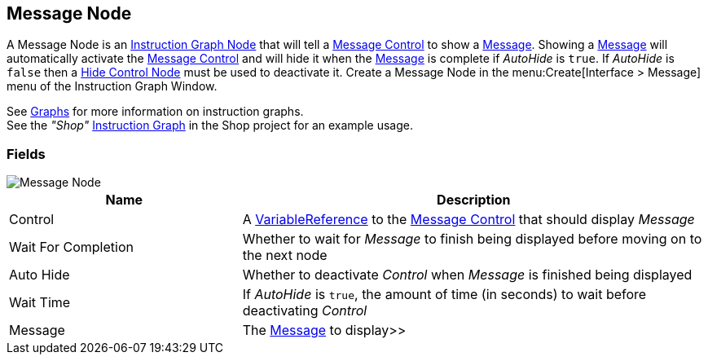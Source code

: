 [#manual/message-node]

## Message Node

A Message Node is an <<manua/instruction-graph-node.html,Instruction Graph Node>> that will tell a <<manual/message-control.html,Message Control>> to show a <<reference/message.html,Message>>. Showing a <<reference/message.html,Message>> will automatically activate the <<manual/message-control.html,Message Control>> and will hide it when the <<reference/message.html,Message>> is complete if _AutoHide_ is `true`. If _AutoHide_ is `false` then a <<manual/hide-control-node.html,Hide Control Node>> must be used to deactivate it. Create a Message Node in the menu:Create[Interface > Message] menu of the Instruction Graph Window.

See <<topics/graphs-1.html,Graphs>> for more information on instruction graphs. +
See the _"Shop"_ <<manual/instruction-graph.html,Instruction Graph>> in the Shop project for an example usage.

### Fields

image::message-node.png[Message Node]

[cols="1,2"]
|===
| Name	| Description

| Control	| A <<reference/variable-reference.html,VariableReference>> to the <<manual/message-control.html,Message Control>> that should display _Message_
| Wait For Completion	| Whether to wait for _Message_ to finish being displayed before moving on to the next node
| Auto Hide	| Whether to deactivate _Control_ when _Message_ is finished being displayed
| Wait Time	| If _AutoHide_ is `true`, the amount of time (in seconds) to wait before deactivating _Control_
| Message	| The <<reference/message.html,Message>> to display>>
|===

ifdef::backend-multipage_html5[]
<<reference/message-node.html,Reference>>
endif::[]